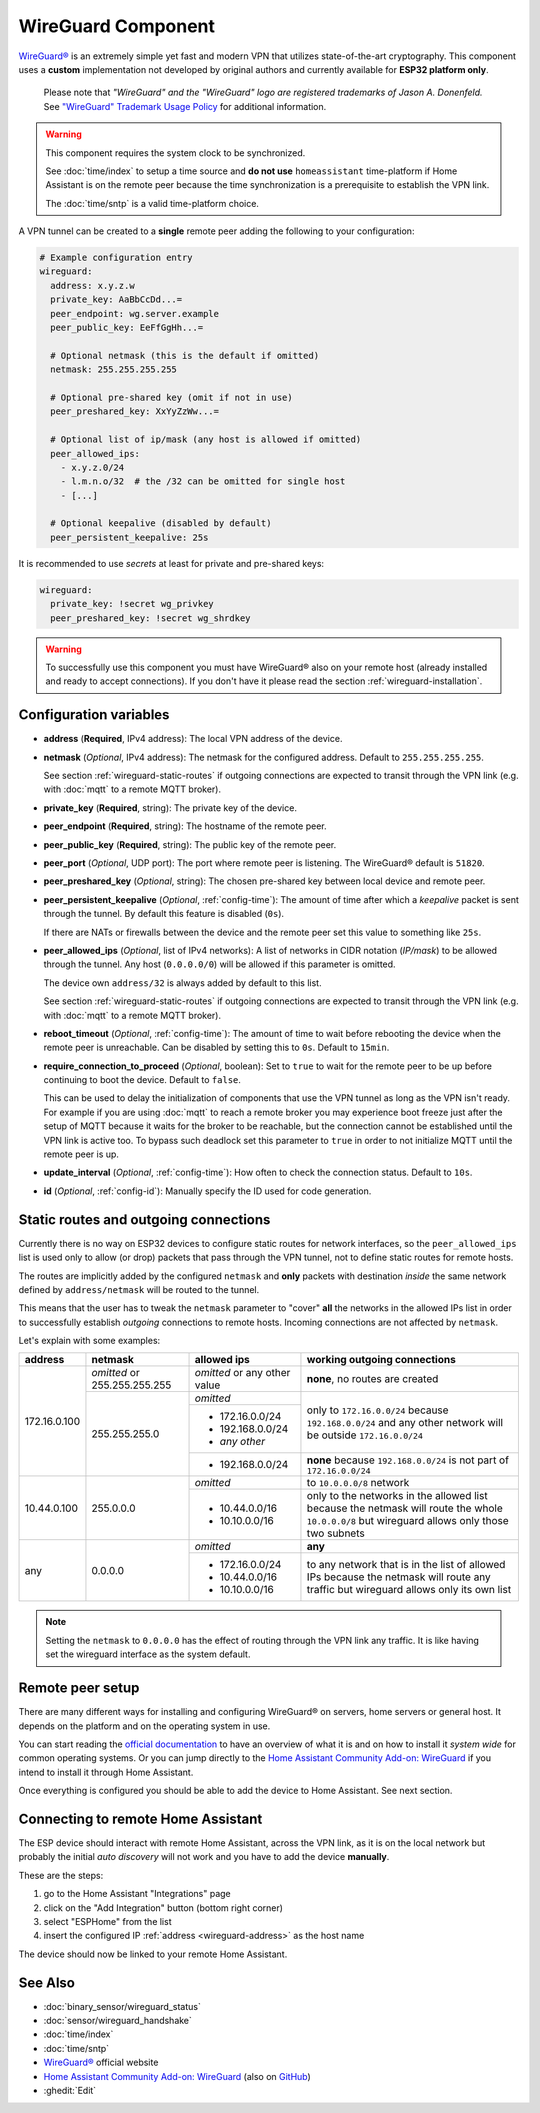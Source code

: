 WireGuard Component
===================

.. |wireguard| unicode:: WireGuard 0xAE
.. _wireguard: https://www.wireguard.org/

.. seo::
    :description: Instructions to setup WireGuard for your ESP board.
    :keywords: WireGuard, VPN, ESP32

|wireguard|_ is an extremely simple yet fast and modern VPN that utilizes
state-of-the-art cryptography. This component uses a **custom**
implementation not developed by original authors and currently
available for **ESP32 platform only**.

  Please note that *"WireGuard" and the "WireGuard" logo are
  registered trademarks of Jason A. Donenfeld.* See
  `"WireGuard" Trademark Usage Policy <https://www.wireguard.com/trademark-policy/>`__
  for additional information.

.. warning::

    This component requires the system clock to be synchronized.

    See :doc:`time/index` to setup a time source
    and **do not use** ``homeassistant`` time-platform if
    Home Assistant is on the remote peer because the time
    synchronization is a prerequisite to establish the VPN link.

    The :doc:`time/sntp` is a valid time-platform choice.

A VPN tunnel can be created to a **single** remote peer
adding the following to your configuration:

.. code-block:: yaml

    # Example configuration entry
    wireguard:
      address: x.y.z.w
      private_key: AaBbCcDd...=
      peer_endpoint: wg.server.example
      peer_public_key: EeFfGgHh...=

      # Optional netmask (this is the default if omitted)
      netmask: 255.255.255.255

      # Optional pre-shared key (omit if not in use)
      peer_preshared_key: XxYyZzWw...=

      # Optional list of ip/mask (any host is allowed if omitted)
      peer_allowed_ips:
        - x.y.z.0/24
        - l.m.n.o/32  # the /32 can be omitted for single host
        - [...]

      # Optional keepalive (disabled by default)
      peer_persistent_keepalive: 25s

It is recommended to use *secrets* at least for private and pre-shared keys:

.. code-block:: yaml

    wireguard:
      private_key: !secret wg_privkey
      peer_preshared_key: !secret wg_shrdkey

.. warning::

    To successfully use this component you must have |wireguard| also
    on your remote host (already installed and ready to accept connections).
    If you don't have it please read the section :ref:`wireguard-installation`.

Configuration variables
------------------------

.. _wireguard-address:

- **address** (**Required**, IPv4 address): The local VPN address of the device.

- **netmask** (*Optional*, IPv4 address): The netmask for the configured address.
  Default to ``255.255.255.255``.

  See section :ref:`wireguard-static-routes` if outgoing connections are
  expected to transit through the VPN link (e.g. with :doc:`mqtt` to a
  remote MQTT broker).

- **private_key** (**Required**, string): The private key of the device.

- **peer_endpoint** (**Required**, string): The hostname of the remote peer.

- **peer_public_key** (**Required**, string): The public key of the remote peer.

- **peer_port** (*Optional*, UDP port): The port where remote peer is listening.
  The |wireguard| default is ``51820``.

- **peer_preshared_key** (*Optional*, string): The chosen pre-shared key between
  local device and remote peer.

- **peer_persistent_keepalive** (*Optional*, :ref:`config-time`): The amount of
  time after which a *keepalive* packet is sent through the tunnel.
  By default this feature is disabled (``0s``).

  If there are NATs or firewalls between the device and the remote peer set
  this value to something like ``25s``.

- **peer_allowed_ips** (*Optional*, list of IPv4 networks): A list of networks
  in CIDR notation (*IP/mask*) to be allowed through the tunnel. Any host
  (``0.0.0.0/0``) will be allowed if this parameter is omitted.

  The device own ``address/32`` is always added by default to this list.

  See section :ref:`wireguard-static-routes` if outgoing connections are
  expected to transit through the VPN link (e.g. with :doc:`mqtt` to a
  remote MQTT broker).

- **reboot_timeout** (*Optional*, :ref:`config-time`): The amount of time to wait
  before rebooting the device when the remote peer is unreachable. Can be disabled
  by setting this to ``0s``. Default to ``15min``.

- **require_connection_to_proceed** (*Optional*, boolean): Set to ``true`` to
  wait for the remote peer to be up before continuing to boot the device.
  Default to ``false``.

  This can be used to delay the initialization of components that use the
  VPN tunnel as long as the VPN isn't ready. For example if you are using
  :doc:`mqtt` to reach a remote broker you may experience boot freeze just
  after the setup of MQTT because it waits for the broker to be reachable,
  but the connection cannot be established until the VPN link is
  active too. To bypass such deadlock set this parameter to ``true`` in
  order to not initialize MQTT until the remote peer is up.

- **update_interval** (*Optional*, :ref:`config-time`): How often to check
  the connection status. Default to ``10s``.

- **id** (*Optional*, :ref:`config-id`): Manually specify the ID used for code generation.

.. _wireguard-static-routes:

Static routes and outgoing connections
--------------------------------------

Currently there is no way on ESP32 devices to configure static routes for
network interfaces, so the ``peer_allowed_ips`` list is used only to allow
(or drop) packets that pass through the VPN tunnel, not to define static
routes for remote hosts.

The routes are implicitly added by the configured ``netmask`` and
**only** packets with destination *inside* the same network defined
by ``address/netmask`` will be routed to the tunnel.

This means that the user has to tweak the ``netmask`` parameter
to "cover" **all** the networks in the allowed IPs list in order
to successfully establish *outgoing* connections to remote hosts.
Incoming connections are not affected by ``netmask``.

Let's explain with some examples:

+--------------+---------------------+----------------------+------------------------------+
| address      | netmask             | allowed ips          | working outgoing connections |
+==============+=====================+======================+==============================+
| 172.16.0.100 | *omitted* or        | *omitted* or         | **none**,                    |
|              | 255.255.255.255     | any other value      | no routes are created        |
+              +---------------------+----------------------+------------------------------+
|              | 255.255.255.0       | *omitted*            | only to ``172.16.0.0/24``    |
+              +                     +----------------------+ because ``192.168.0.0/24``   +
|              |                     | - 172.16.0.0/24      | and any other network will   |
|              |                     | - 192.168.0.0/24     | be outside ``172.16.0.0/24`` |
|              |                     | - *any other*        |                              |
+              +                     +----------------------+------------------------------+
|              |                     | -   192.168.0.0/24   | **none** because             |
|              |                     |                      | ``192.168.0.0/24`` is not    |
|              |                     |                      | part of ``172.16.0.0/24``    |
+--------------+---------------------+----------------------+------------------------------+
| 10.44.0.100  | 255.0.0.0           | *omitted*            | to ``10.0.0.0/8`` network    |
+              +                     +----------------------+------------------------------+
|              |                     | - 10.44.0.0/16       | only to the networks in      |
|              |                     | - 10.10.0.0/16       | the allowed list because the |
|              |                     |                      | netmask will route the whole |
|              |                     |                      | ``10.0.0.0/8`` but wireguard |
|              |                     |                      | allows only those two        |
|              |                     |                      | subnets                      |
+--------------+---------------------+----------------------+------------------------------+
| any          | 0.0.0.0             | *omitted*            | **any**                      |
+              +                     +----------------------+------------------------------+
|              |                     | - 172.16.0.0/24      | to any network that is in    |
|              |                     | - 10.44.0.0/16       | the list of allowed IPs      |
|              |                     | - 10.10.0.0/16       | because the netmask will     |
|              |                     |                      | route any traffic but        |
|              |                     |                      | wireguard allows only its    |
|              |                     |                      | own list                     |
+--------------+---------------------+----------------------+------------------------------+

.. note::

    Setting the ``netmask`` to ``0.0.0.0`` has the effect of routing
    through the VPN link any traffic. It is like having set the wireguard
    interface as the system default.

.. _wireguard-installation:

Remote peer setup
-----------------

There are many different ways for installing and configuring
|wireguard| on servers, home servers or general host. It depends
on the platform and on the operating system in use.

You can start reading the `official documentation <https://www.wireguard.com/>`__ to
have an overview of what it is and on how to install it *system wide*
for common operating systems. Or you can jump directly to the
`Home Assistant Community Add-on: WireGuard
<https://community.home-assistant.io/t/home-assistant-community-add-on-wireguard/134662>`__
if you intend to install it through Home Assistant.

Once everything is configured you should be able to add the device
to Home Assistant. See next section.

Connecting to remote Home Assistant
-----------------------------------

The ESP device should interact with remote Home Assistant, across the VPN link,
as it is on the local network but probably the initial *auto discovery*
will not work and you have to add the device **manually**.

These are the steps:

1. go to the Home Assistant "Integrations" page
2. click on the "Add Integration" button (bottom right corner)
3. select "ESPHome" from the list
4. insert the configured IP :ref:`address <wireguard-address>`
   as the host name

The device should now be linked to your remote Home Assistant.

See Also
--------

- :doc:`binary_sensor/wireguard_status`
- :doc:`sensor/wireguard_handshake`
- :doc:`time/index`
- :doc:`time/sntp`
- |wireguard|_ official website
- `Home Assistant Community Add-on: WireGuard
  <https://community.home-assistant.io/t/home-assistant-community-add-on-wireguard/134662>`__
  (also on `GitHub <https://github.com/hassio-addons/addon-wireguard>`__)
- :ghedit:`Edit`

